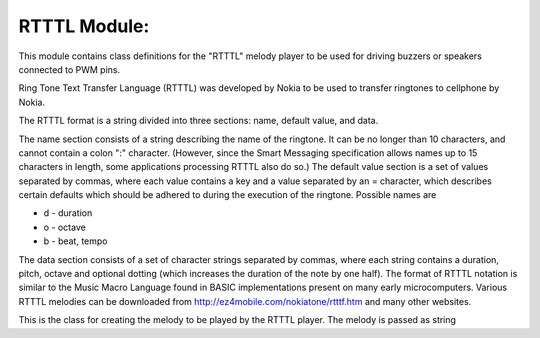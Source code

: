 *************
RTTTL Module:
*************

.. module:: rtttl

This module contains class definitions for the "RTTTL" melody player to be used for driving buzzers or speakers connected to PWM pins.

Ring Tone Text Transfer Language (RTTTL) was developed by Nokia to be used to transfer ringtones to cellphone by Nokia.

The RTTTL format is a string divided into three sections: name, default value, and data.

The name section consists of a string describing the name of the ringtone. It can be no longer than 10 characters, and cannot contain a colon ":" character. (However, since the Smart Messaging specification allows names up to 15 characters in length, some applications processing RTTTL also do so.)
The default value section is a set of values separated by commas, where each value contains a key and a value separated by an = character, which describes certain defaults which should be adhered to during the execution of the ringtone. Possible names are

* d - duration
* o - octave
* b - beat, tempo

The data section consists of a set of character strings separated by commas, where each string contains a duration, pitch, octave and optional dotting (which increases the duration of the note by one half).
The format of RTTTL notation is similar to the Music Macro Language found in BASIC implementations present on many early microcomputers.
Various RTTTL melodies can be downloaded from http://ez4mobile.com/nokiatone/rtttf.htm and many other websites.
    
.. class:: tune(txt)

    This is the class for creating the melody to be played by the RTTTL player.
    The melody is passed as string
.. method:: play(pin,callback=None,restart=False)

    Start playing the melody actuating the PWM on the selected pin.

    It is also possible to pass a function as callback that will be called every time a note is played. 
    The callback passes the played note to the called function.

    Moreover, loop play is also possible by setting the restart parameter to True.
    
    * pin: Dx.PWM, it is the pin where the buzzer is connected.
    * callback: the function to be called every time a note is played. Played note will be passed to the called function.
    * restart: it activates the playloop.
.. method:: setbpm(bpm)

    Change the melody speed.

    bpm: RTTTL melodies include tempo definition in BPM, however through this function it is possible to manually change the melody speed.
